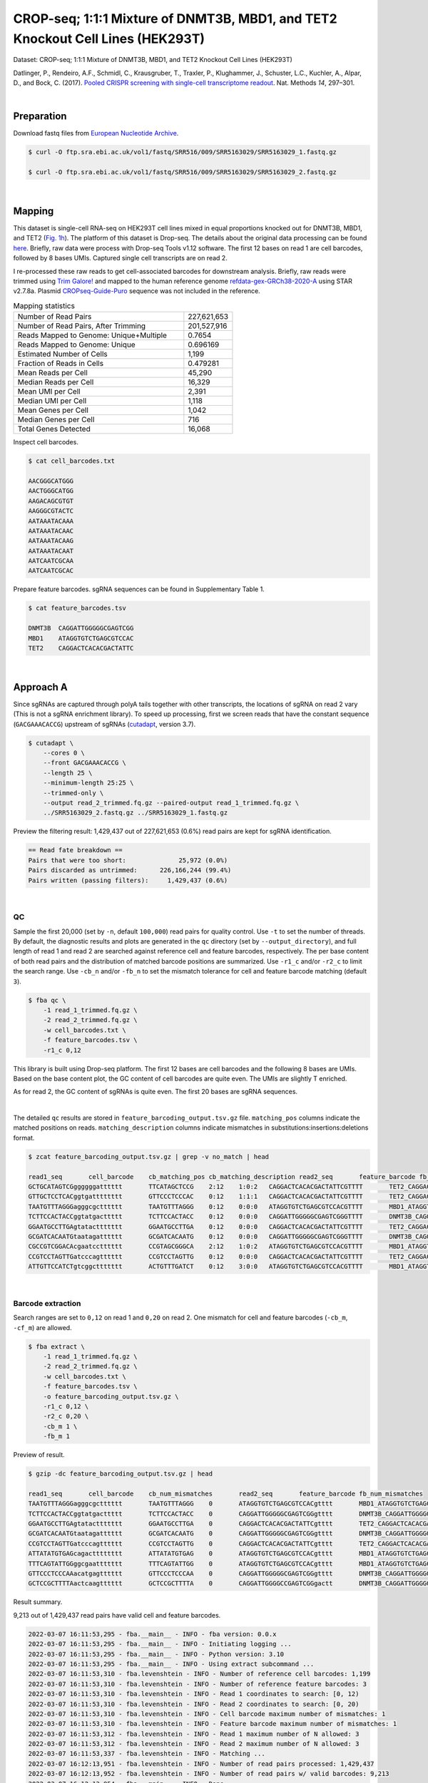 .. _tutorial_crispr_screening_PRJNA358686:


===============================================================================
CROP-seq; 1:1:1 Mixture of DNMT3B, MBD1, and TET2 Knockout Cell Lines (HEK293T)
===============================================================================

Dataset: CROP-seq; 1:1:1 Mixture of DNMT3B, MBD1, and TET2 Knockout Cell Lines (HEK293T)

Datlinger, P., Rendeiro, A.F., Schmidl, C., Krausgruber, T., Traxler, P., Klughammer, J., Schuster, L.C., Kuchler, A., Alpar, D., and Bock, C. (2017). `Pooled CRISPR screening with single-cell transcriptome readout`_. Nat. Methods *14*, 297–301.

.. _`Pooled CRISPR screening with single-cell transcriptome readout`: https://doi.org/10.1038/nmeth.4177

|


Preparation
===========

Download fastq files from `European Nucleotide Archive`_.

.. _`European Nucleotide Archive`: https://www.ebi.ac.uk/ena/browser/view/PRJNA521522?show=reads

.. code-block:: console

    $ curl -O ftp.sra.ebi.ac.uk/vol1/fastq/SRR516/009/SRR5163029/SRR5163029_1.fastq.gz

    $ curl -O ftp.sra.ebi.ac.uk/vol1/fastq/SRR516/009/SRR5163029/SRR5163029_2.fastq.gz

|


Mapping
=======

This dataset is single-cell RNA-seq on HEK293T cell lines mixed in equal proportions knocked out for DNMT3B, MBD1, and TET2 (`Fig. 1h`_). The platform of this dataset is Drop-seq. The details about the original data processing can be found here_. Briefly, raw data were process with Drop-seq Tools v1.12 software. The first 12 bases on read 1 are cell barcodes, followed by 8 bases UMIs. Captured single cell transcripts are on read 2.

.. _`Fig. 1h`: https://www.nature.com/articles/nmeth.4177/figures/1

.. _here: https://www.ncbi.nlm.nih.gov/geo/query/acc.cgi?acc=GSM2450588

I re-processed these raw reads to get cell-associated barcodes for downstream analysis. Briefly, raw reads were trimmed using `Trim Galore!`_ and mapped to the human reference genome `refdata-gex-GRCh38-2020-A`_ using STAR v2.7.8a. Plasmid `CROPseq-Guide-Puro`_ sequence was not included in the reference.

.. _`Trim Galore!`: https://www.bioinformatics.babraham.ac.uk/projects/trim_galore

.. _`refdata-gex-GRCh38-2020-A`: https://support.10xgenomics.com/single-cell-gene-expression/software/release-notes/build#GRCh38_2020A

.. _`CROPseq-Guide-Puro`: https://www.addgene.org/86708/

.. csv-table:: Mapping statistics
   :widths: 70, 20
   :header-rows: 0

    "Number of Read Pairs","227,621,653"
    "Number of Read Pairs, After Trimming","201,527,916"
    "Reads Mapped to Genome: Unique+Multiple","0.7654"
    "Reads Mapped to Genome: Unique","0.696169"
    "Estimated Number of Cells","1,199"
    "Fraction of Reads in Cells","0.479281"
    "Mean Reads per Cell","45,290"
    "Median Reads per Cell","16,329"
    "Mean UMI per Cell","2,391"
    "Median UMI per Cell","1,118"
    "Mean Genes per Cell","1,042"
    "Median Genes per Cell","716"
    "Total Genes Detected","16,068"

Inspect cell barcodes.

.. code-block:: console

    $ cat cell_barcodes.txt

    AACGGGCATGGG
    AACTGGGCATGG
    AAGACAGCGTGT
    AAGGGCGTACTC
    AATAAATACAAA
    AATAAATACAAC
    AATAAATACAAG
    AATAAATACAAT
    AATCAATCGCAA
    AATCAATCGCAC

Prepare feature barcodes. sgRNA sequences can be found in Supplementary Table 1.

.. code-block:: console

    $ cat feature_barcodes.tsv

    DNMT3B  CAGGATTGGGGGCGAGTCGG
    MBD1    ATAGGTGTCTGAGCGTCCAC
    TET2    CAGGACTCACACGACTATTC

|


Approach A
==========

Since sgRNAs are captured through polyA tails together with other transcripts, the locations of sgRNA on read 2 vary (This is not a sgRNA enrichment library). To speed up processing, first we screen reads that have the constant sequence (``GACGAAACACCG``) upstream of sgRNAs (`cutadapt`_\, version 3.7).

.. _`cutadapt`: https://github.com/marcelm/cutadapt

.. code-block:: console

    $ cutadapt \
        --cores 0 \
        --front GACGAAACACCG \
        --length 25 \
        --minimum-length 25:25 \
        --trimmed-only \
        --output read_2_trimmed.fq.gz --paired-output read_1_trimmed.fq.gz \
        ../SRR5163029_2.fastq.gz ../SRR5163029_1.fastq.gz

Preview the filtering result: 1,429,437 out of 227,621,653 (0.6%) read pairs are kept for sgRNA identification.

.. code-block:: console

    == Read fate breakdown ==
    Pairs that were too short:              25,972 (0.0%)
    Pairs discarded as untrimmed:      226,166,244 (99.4%)
    Pairs written (passing filters):     1,429,437 (0.6%)

|


QC
--

Sample the first 20,000 (set by ``-n``, default ``100,000``) read pairs for quality control. Use ``-t`` to set the number of threads. By default, the diagnostic results and plots are generated in the ``qc`` directory (set by ``--output_directory``), and full length of read 1 and read 2 are searched against reference cell and feature barcodes, respectively. The per base content of both read pairs and the distribution of matched barcode positions are summarized. Use ``-r1_c`` and/or ``-r2_c`` to limit the search range. Use ``-cb_n`` and/or ``-fb_n`` to set the mismatch tolerance for cell and feature barcode matching (default ``3``).

.. code-block:: console

    $ fba qc \
        -1 read_1_trimmed.fq.gz \
        -2 read_2_trimmed.fq.gz \
        -w cell_barcodes.txt \
        -f feature_barcodes.tsv \
        -r1_c 0,12

This library is built using Drop-seq platform. The first 12 bases are cell barcodes and the following 8 bases are UMIs. Based on the base content plot, the GC content of cell barcodes are quite even. The UMIs are slightly T enriched.

.. image:: Pyplot_read1_per_base_seq_content.png
   :width: 350px
   :align: center

As for read 2, the GC content of sgRNAs is quite even. The first 20 bases are sgRNA sequences.

.. image:: Pyplot_read2_per_base_seq_content.png
   :width: 350px
   :align: center

|

.. image:: Pyplot_read2_barcodes_starting_ending.png
   :width: 350px
   :align: center

The detailed ``qc`` results are stored in ``feature_barcoding_output.tsv.gz`` file. ``matching_pos`` columns indicate the matched positions on reads. ``matching_description`` columns indicate mismatches in substitutions:insertions:deletions format.

.. code-block:: console

    $ zcat feature_barcoding_output.tsv.gz | grep -v no_match | head

    read1_seq       cell_barcode    cb_matching_pos cb_matching_description read2_seq       feature_barcode fb_matching_pos fb_matching_description
    GCTGCATAGTCGggggggatttttt       TTCATAGCTCCG    2:12    1:0:2   CAGGACTCACACGACTATTCGTTTT       TET2_CAGGACTCACACGACTATTC       0:20    0:0:0
    GTTGCTCCTCACggtgatttttttt       GTTCCCTCCCAC    0:12    1:1:1   CAGGACTCACACGACTATTCGTTTT       TET2_CAGGACTCACACGACTATTC       0:20    0:0:0
    TAATGTTTAGGGagggcgctttttt       TAATGTTTAGGG    0:12    0:0:0   ATAGGTGTCTGAGCGTCCACGTTTT       MBD1_ATAGGTGTCTGAGCGTCCAC       0:20    0:0:0
    TCTTCCACTACCggtatgacttttt       TCTTCCACTACC    0:12    0:0:0   CAGGATTGGGGGCGAGTCGGGTTTT       DNMT3B_CAGGATTGGGGGCGAGTCGG     0:20    0:0:0
    GGAATGCCTTGAgtatacttttttt       GGAATGCCTTGA    0:12    0:0:0   CAGGACTCACACGACTATTCGTTTT       TET2_CAGGACTCACACGACTATTC       0:20    0:0:0
    GCGATCACAATGtaatagatttttt       GCGATCACAATG    0:12    0:0:0   CAGGATTGGGGGCGAGTCGGGTTTT       DNMT3B_CAGGATTGGGGGCGAGTCGG     0:20    0:0:0
    CGCCGTCGGACAcgaatcctttttt       CCGTAGCGGGCA    2:12    1:0:2   ATAGGTGTCTGAGCGTCCACGTTTT       MBD1_ATAGGTGTCTGAGCGTCCAC       0:20    0:0:0
    CCGTCCTAGTTGatcccagtttttt       CCGTCCTAGTTG    0:12    0:0:0   CAGGACTCACACGACTATTCGTTTT       TET2_CAGGACTCACACGACTATTC       0:20    0:0:0
    ATTGTTCCATCTgtcggcttttttt       ACTGTTTGATCT    0:12    3:0:0   ATAGGTGTCTGAGCGTCCACGTTTT       MBD1_ATAGGTGTCTGAGCGTCCAC       0:20    0:0:0

|


Barcode extraction
------------------

Search ranges are set to ``0,12`` on read 1 and ``0,20`` on read 2. One mismatch for cell and feature barcodes (``-cb_m``, ``-cf_m``) are allowed.

.. code-block:: console

    $ fba extract \
        -1 read_1_trimmed.fq.gz \
        -2 read_2_trimmed.fq.gz \
        -w cell_barcodes.txt \
        -f feature_barcodes.tsv \
        -o feature_barcoding_output.tsv.gz \
        -r1_c 0,12 \
        -r2_c 0,20 \
        -cb_m 1 \
        -fb_m 1

Preview of result.

.. code-block:: console

    $ gzip -dc feature_barcoding_output.tsv.gz | head

    read1_seq       cell_barcode    cb_num_mismatches       read2_seq       feature_barcode fb_num_mismatches
    TAATGTTTAGGGagggcgctttttt       TAATGTTTAGGG    0       ATAGGTGTCTGAGCGTCCACgtttt       MBD1_ATAGGTGTCTGAGCGTCCAC       0
    TCTTCCACTACCggtatgacttttt       TCTTCCACTACC    0       CAGGATTGGGGGCGAGTCGGgtttt       DNMT3B_CAGGATTGGGGGCGAGTCGG     0
    GGAATGCCTTGAgtatacttttttt       GGAATGCCTTGA    0       CAGGACTCACACGACTATTCgtttt       TET2_CAGGACTCACACGACTATTC       0
    GCGATCACAATGtaatagatttttt       GCGATCACAATG    0       CAGGATTGGGGGCGAGTCGGgtttt       DNMT3B_CAGGATTGGGGGCGAGTCGG     0
    CCGTCCTAGTTGatcccagtttttt       CCGTCCTAGTTG    0       CAGGACTCACACGACTATTCgtttt       TET2_CAGGACTCACACGACTATTC       0
    ATTATATGTGAGcagactttttttt       ATTATATGTGAG    0       ATAGGTGTCTGAGCGTCCACgtttt       MBD1_ATAGGTGTCTGAGCGTCCAC       0
    TTTCAGTATTGGggcgaattttttt       TTTCAGTATTGG    0       ATAGGTGTCTGAGCGTCCACgtttt       MBD1_ATAGGTGTCTGAGCGTCCAC       0
    GTTCCCTCCCAAacatgagtttttt       GTTCCCTCCCAA    0       CAGGATTGGGGGCGAGTCGGgtttt       DNMT3B_CAGGATTGGGGGCGAGTCGG     0
    GCTCCGCTTTTAactcaagtttttt       GCTCCGCTTTTA    0       CAGGATTGGGGCCGAGTCGGgactt       DNMT3B_CAGGATTGGGGGCGAGTCGG     1

Result summary.

9,213 out of 1,429,437 read pairs have valid cell and feature barcodes.

.. code-block:: console

    2022-03-07 16:11:53,295 - fba.__main__ - INFO - fba version: 0.0.x
    2022-03-07 16:11:53,295 - fba.__main__ - INFO - Initiating logging ...
    2022-03-07 16:11:53,295 - fba.__main__ - INFO - Python version: 3.10
    2022-03-07 16:11:53,295 - fba.__main__ - INFO - Using extract subcommand ...
    2022-03-07 16:11:53,310 - fba.levenshtein - INFO - Number of reference cell barcodes: 1,199
    2022-03-07 16:11:53,310 - fba.levenshtein - INFO - Number of reference feature barcodes: 3
    2022-03-07 16:11:53,310 - fba.levenshtein - INFO - Read 1 coordinates to search: [0, 12)
    2022-03-07 16:11:53,310 - fba.levenshtein - INFO - Read 2 coordinates to search: [0, 20)
    2022-03-07 16:11:53,310 - fba.levenshtein - INFO - Cell barcode maximum number of mismatches: 1
    2022-03-07 16:11:53,310 - fba.levenshtein - INFO - Feature barcode maximum number of mismatches: 1
    2022-03-07 16:11:53,312 - fba.levenshtein - INFO - Read 1 maximum number of N allowed: 3
    2022-03-07 16:11:53,312 - fba.levenshtein - INFO - Read 2 maximum number of N allowed: 3
    2022-03-07 16:11:53,337 - fba.levenshtein - INFO - Matching ...
    2022-03-07 16:12:13,951 - fba.levenshtein - INFO - Number of read pairs processed: 1,429,437
    2022-03-07 16:12:13,952 - fba.levenshtein - INFO - Number of read pairs w/ valid barcodes: 9,213
    2022-03-07 16:12:13,954 - fba.__main__ - INFO - Done.

|


Matrix generation
-----------------

Only fragments with correct (passed the criteria) cell and feature barcodes are included. UMI removal is powered by UMI-tools (`Smith, T., et al. 2017. Genome Res. 27, 491–499.`_). Use ``-us`` to set the UMI starting position on read 1 (default ``16``). Use ``-ul`` to set the UMI length (default ``12``). Fragments with UMI length less than this value are discarded. UMI deduplication method is set by ``-ud`` (default ``directional``). Use ``-um`` to set UMI deduplication mismatch threshold (default ``1``).

.. _`Smith, T., et al. 2017. Genome Res. 27, 491–499.`: http://www.genome.org/cgi/doi/10.1101/gr.209601.116

The generated feature count matrix can be easily imported into well-established single cell analysis packages: Seruat_ and Scanpy_.

.. _Seruat: https://satijalab.org/seurat/

.. _Scanpy: https://scanpy.readthedocs.io/en/stable/

.. code-block:: console

    $ fba count \
        -i feature_barcoding_output.tsv.gz \
        -o matrix_featurecount.csv.gz \
        -us 13 \
        -ul 8

Result summary.

.. code-block:: console

    2022-03-07 16:12:14,065 - fba.__main__ - INFO - fba version: 0.0.x
    2022-03-07 16:12:14,065 - fba.__main__ - INFO - Initiating logging ...
    2022-03-07 16:12:14,065 - fba.__main__ - INFO - Python version: 3.10
    2022-03-07 16:12:14,065 - fba.__main__ - INFO - Using count subcommand ...
    2022-03-07 16:12:15,882 - fba.count - INFO - UMI-tools version: 1.1.2
    2022-03-07 16:12:15,883 - fba.count - INFO - UMI starting position on read 1: 13
    2022-03-07 16:12:15,883 - fba.count - INFO - UMI length: 8
    2022-03-07 16:12:15,883 - fba.count - INFO - UMI-tools deduplication threshold: 1
    2022-03-07 16:12:15,883 - fba.count - INFO - UMI-tools deduplication method: directional
    2022-03-07 16:12:15,883 - fba.count - INFO - Header line: read1_seq cell_barcode cb_num_mismatches read2_seq feature_barcode fb_num_mismatches
    2022-03-07 16:12:15,900 - fba.count - INFO - Number of lines processed: 9,213
    2022-03-07 16:12:15,900 - fba.count - INFO - Number of cell barcodes detected: 420
    2022-03-07 16:12:15,900 - fba.count - INFO - Number of features detected: 3
    2022-03-07 16:12:15,917 - fba.count - INFO - Total UMIs after deduplication: 1,081
    2022-03-07 16:12:15,917 - fba.count - INFO - Median number of UMIs per cell: 1.0
    2022-03-07 16:12:15,922 - fba.__main__ - INFO - Done.

|


Demultiplexing
--------------


Gaussian mixture model
^^^^^^^^^^^^^^^^^^^^^^

The implementation of demultiplexing method ``2`` (set by ``-dm``) is inspired by the method described on `10x Genomics’ website`_. Use ``-p`` to set the probability threshold for demulitplexing (default ``0.9``). Use ``-nc`` to set the number of positive cells for a feature to be included for demultiplexing (default ``200``).

.. _`10x Genomics’ website`: https://support.10xgenomics.com/single-cell-gene-expression/software/pipelines/latest/algorithms/crispr

.. code-block:: console

    $ fba demultiplex \
        -i matrix_featurecount.csv.gz \
        -dm 2 \
        -v \
        -nc 0

.. code-block:: console

    2022-03-07 19:57:14,925 - fba.__main__ - INFO - fba version: 0.0.x
    2022-03-07 19:57:14,925 - fba.__main__ - INFO - Initiating logging ...
    2022-03-07 19:57:14,925 - fba.__main__ - INFO - Python version: 3.9
    2022-03-07 19:57:14,925 - fba.__main__ - INFO - Using demultiplex subcommand ...
    2022-03-07 19:57:17,564 - fba.__main__ - INFO - Skipping arguments: "-q/--quantile", "-cm/--clustering_method"
    2022-03-07 19:57:17,564 - fba.demultiplex - INFO - Output directory: demultiplexed_gm
    2022-03-07 19:57:17,564 - fba.demultiplex - INFO - Demultiplexing method: 2
    2022-03-07 19:57:17,564 - fba.demultiplex - INFO - UMI normalization method: clr
    2022-03-07 19:57:17,564 - fba.demultiplex - INFO - Visualization: On
    2022-03-07 19:57:17,564 - fba.demultiplex - INFO - Visualization method: tsne
    2022-03-07 19:57:17,564 - fba.demultiplex - INFO - Loading feature count matrix: matrix_featurecount.csv.gz ...
    2022-03-07 19:57:17,571 - fba.demultiplex - INFO - Number of cells: 420
    2022-03-07 19:57:17,571 - fba.demultiplex - INFO - Number of positive cells for a feature to be included: 0
    2022-03-07 19:57:17,572 - fba.demultiplex - INFO - Number of features: 3 / 3 (after filtering / original in the matrix)
    2022-03-07 19:57:17,572 - fba.demultiplex - INFO - Features: DNMT3B MBD1 TET2
    2022-03-07 19:57:17,572 - fba.demultiplex - INFO - Total UMIs: 1,081 / 1,081
    2022-03-07 19:57:17,573 - fba.demultiplex - INFO - Median number of UMIs per cell: 1.0 / 1.0
    2022-03-07 19:57:17,573 - fba.demultiplex - INFO - Demultiplexing ...
    2022-03-07 19:57:18,277 - fba.demultiplex - INFO - Generating heatmap ...
    2022-03-07 19:57:18,423 - fba.demultiplex - INFO - Embedding ...
    2022-03-07 19:57:21,922 - fba.__main__ - INFO - Done.

Heatmap of the relative abundance of features (sgRNAs) across all cells. Each column represents a single cell.

.. image:: Pyplot_heatmap_cells_demultiplexed_trimmed_gm.png
   :alt: Heatmap
   :width: 700px
   :align: center

Preview the demultiplexing result: the numbers of singlets and multiplets.

.. code-block:: python

    In [1]: import pandas as pd

    In [2]: m = pd.read_csv("demultiplexed/matrix_cell_identity.csv.gz", index_col=0)

    In [3]: m.loc[:, m.sum(axis=0) == 1].sum(axis=1)
    Out[3]:
    DNMT3B    141
    MBD1      150
    TET2      158
    dtype: int64

    In [4]: sum(m.sum(axis=0) > 1)
    Out[4]: 74

|


Knee point
^^^^^^^^^^

Cells are demultiplexed based on the abundance of features (sgRNAs). Demultiplexing method ``5`` is implemented to use the local maxima on the difference curve to detemine the knee point on the UMI saturation curve.

.. code-block:: console

    $ fba demultiplex \
        -i matrix_featurecount.csv.gz \
        -dm 5 \
        -v \
        -nc 0

.. code-block:: console

    2022-03-05 01:52:38,900 - fba.__main__ - INFO - fba version: 0.0.x
    2022-03-05 01:52:38,900 - fba.__main__ - INFO - Initiating logging ...
    2022-03-05 01:52:38,900 - fba.__main__ - INFO - Python version: 3.9
    2022-03-05 01:52:38,900 - fba.__main__ - INFO - Using demultiplex subcommand ...
    2022-03-05 01:52:41,396 - fba.__main__ - INFO - Skipping arguments: "-q/--quantile", "-cm/--clustering_method", "-p/--prob"
    2022-03-05 01:52:41,396 - fba.demultiplex - INFO - Output directory: demultiplexed
    2022-03-05 01:52:41,396 - fba.demultiplex - INFO - Demultiplexing method: 5
    2022-03-05 01:52:41,396 - fba.demultiplex - INFO - UMI normalization method: clr
    2022-03-05 01:52:41,396 - fba.demultiplex - INFO - Visualization: On
    2022-03-05 01:52:41,396 - fba.demultiplex - INFO - Visualization method: tsne
    2022-03-05 01:52:41,396 - fba.demultiplex - INFO - Loading feature count matrix: matrix_featurecount.csv.gz ...
    2022-03-05 01:52:41,403 - fba.demultiplex - INFO - Number of cells: 523
    2022-03-05 01:52:41,403 - fba.demultiplex - INFO - Number of positive cells for a feature to be included: 0
    2022-03-05 01:52:41,404 - fba.demultiplex - INFO - Number of features: 3 / 3 (after filtering / original in the matrix)
    2022-03-05 01:52:41,404 - fba.demultiplex - INFO - Features: DNMT3B MBD1 TET2
    2022-03-05 01:52:41,404 - fba.demultiplex - INFO - Total UMIs: 1,364 / 1,364
    2022-03-05 01:52:41,405 - fba.demultiplex - INFO - Median number of UMIs per cell: 1.0 / 1.0
    2022-03-05 01:52:41,405 - fba.demultiplex - INFO - Demultiplexing ...
    2022-03-05 01:52:41,810 - fba.demultiplex - INFO - Generating heatmap ...
    2022-03-05 01:52:41,979 - fba.demultiplex - INFO - Embedding ...
    2022-03-05 01:52:44,840 - fba.__main__ - INFO - Done.


Heatmap of the relative abundance of features (sgRNAs) across all cells. Each column represents a single cell.

.. image:: Pyplot_heatmap_cells_demultiplexed_trimmed_knee.png
   :alt: Heatmap
   :width: 700px
   :align: center

Preview the demultiplexing result: the numbers of singlets and multiplets.

.. code-block:: python

    In [1]: import pandas as pd

    In [2]: m = pd.read_csv('demultiplexed/matrix_cell_identity.csv.gz', index_col=0)

    In [3]: m.loc[:, m.sum(axis=0) == 1].sum(axis=1)
    Out[3]:
    DNMT3B    141
    MBD1      150
    TET2      158
    dtype: int64

    In [4]: sum(m.sum(axis=0) > 1)
    Out[4]: 74

|


Approach B
==========

Instead of pre-filtering read 2 for the constant upstream region of sgRNA, we search sgRNAs across the whole read 2. This mode is relatively slow, it is recommended to split fastq files and run on different nodes simultaneously to speed up.


Barcode extraction
------------------

The transcripts derived from `CROPseq-Guide-Puro`_ and captured by Drop-seq beads contain sgRNA sequences. There are no secondary libraries built on top of this single-cell RNA-seq library for sgRNA enrichment. The transcripts derived from `CROPseq-Guide-Puro`_ are captured by the ployA tails. Therefore, the locations of sgRNA on read 2 vary. We need to extract the sgRNA sequences from read 2.

``qc`` mode is used for sgRNA extraction. Use ``-n`` to specify the number of reads to analyze, ``None`` means all the reads. Use ``-t`` to set the number of threads. By default, the diagnostic results and plots are generated in the ``qc`` directory (set by ``--output_directory``), and full length of read 1 and read 2 are searched against reference cell and feature barcodes, respectively. The per base content of both read pairs and the distribution of matched barcode positions are summarized. Use ``-r1_c`` and/or ``-r2_c`` to limit the search range for read 1 and read 2 respectively. Use ``-cb_n`` and/or ``-fb_n`` to set the mismatch tolerance for cell and feature barcode matching (default ``3``).

.. code-block:: console

    $ fba qc \
        -1 SRR5163029_1.fastq.gz \
        -2 SRR5163029_2.fastq.gz \
        -w cell_barcodes.txt \
        -f feature_barcodes.tsv \
        -cb_m 1 \
        -fb_m 1 \
        -cb_n 15 \
        -fb_n 15 \
        -r1_c 0,12 \
        -t $SLURM_CPUS_ON_NODE \
        --num_reads None

The detailed ``qc`` results are stored in ``feature_barcoding_output.tsv.gz`` file. ``matching_pos`` columns indicate the matched positions on reads. ``matching_description`` columns indicate mismatches in substitutions:insertions:deletions format.

.. code-block:: console

    $ gzip -dc qc/feature_barcoding_output.tsv.gz | head

    read1_seq       cell_barcode    cb_matching_pos cb_matching_description read2_seq       feature_barcode fb_matching_pos fb_matching_description
    TTTAGGATCGTTtgatgtattttttttttttttttttttttttttttttttttttttttttttttttttttttttttttttttttttttttttttttttttttttttttcttctttcttttttattctttacaacatcctaccataacata no_match        NA      NA      ATTAAAAATATTGTGGCAGGAAAAAAAAAAAAAAAAAAAAAAAAAAAAAAAAAAAAAAAAAAAAAAAAAAAAAAAAAAAAAAAAAAAAAAAAAAAAAAAAAAAACAAAAAAAAACAAAAAAAAATCAGCTATATAACCACTAATACTTCTA    NA      NA      NA
    GTCGAAACTCTTaacgggatttttttttttttttttttttttttttttttttttttttttttttttttttttttttttttttttttttttttttttttttttttttttttttttttttttttttttttttttttttttttttttttttttt no_match        NA      NA      TTATAATGGTTACAAATAAAGCAATAGCATCACAAAAAAAAAAAAAAAAAAAAAAAAAAAAAAAAAAAAAAAAAAAAAAAAAAAAAAAAAAAAAAAAAAAAAAAAAAAAAAAAAAAAAAAAAAAAAAAAAAAAAAAAAAAAAAAAAAAAAA    NA      NA      NA
    GTTTACGTGTTCatgggcgattttttttttttttttttttttttttttttaaaaaagttaaaagggggcccgtggggggacaaatagaggggcctagagttccaccccccatcccacaaaaaaaaccctcaccgcacagggcctcgcccct GTTTACGTGTTC    0:12    0:0:0   GGAGTACGGAGAATTCTATAAGAGCTTGACCAATGACTGGGAAGATCACTTGGCAGTGAAGCATTTTTCAGTTGAAGGACAGTTGGAATTCAGAGCCCTTCTATTTGTCCCACGACGTGCTCCTTTTGATCTGTTTGAAAAAAAAAAAAAA    no_match        NA      NA
    CCGTCCTAGTTGgtgtatattttttttgtttttttttttttttcaccgggtcagagctgcccctaagtaccacgtcccgtcccacctttatcggacctcggccaccacaaattgcttatccagagtgcccccctccgcccatcccagactc CCGTCCTAGTTG    0:12    0:0:0   AATTAAGTCTCGTAAAGAACGAGAAGCTGAACTTGGACCTAGGGCAACCGACTTCACCAATGTTTACAGCGAGAATCTTGGTGACGACGTGGATGATGAGCGCCTTAAGGTTCTCTTTGGCAAGTTTGGGCCTGCCTTGAGTGTGCGACTT    no_match        NA      NA
    TTTCAGTATTGGggcgaattttttttttttttttttttttttttttttttttttttttttttttggctagtttttttgtggtttttgcttttggttctctcgtttgccctggagctcccaggtccctttcttgtcctaccataggtaaccc TTTCAGTATTGG    0:12    0:0:0   GGACGAAACACCGATAGGTGTCTGAGCGTCCACGTTTTAGAGCTAGAAATAGCAAGTTAAAATAAGGCTAGTCCGTTATCAACTTGAAAAAGTGGCACCGAGTCGGTGCTTTTTTAAGCTTGGCGTAACTAGATCTTGAGACACTGCTTTT MBD1_ATAGGTGTCTGAGCGTCCAC       13:33 0:0:0
    CTAGGTACCACTagacagtttttttttttttttttttttttttttttttttttttttttttctctatgtgtgcttttttttggctttagtctgtgggtccctagttagccccggcgcccccacgcgcagaacgtgtcttaccacaagaacc CTAGGTACCACT    0:12    0:0:0   TTCTTGGGTAGTTTGCAGTTTTTAAAATTATGTTTTAAAATGGACTATCATATGCTTACCGTAACTTGAAAGTATTTCGATTTCTTGGCTTTATATATCTTGTGGAACGGACGAAACACCGATAGGTGTCTGAGCGTCCACGTTTTAGAGC MBD1_ATAGGTGTCTGAGCGTCCAC       121:1410:0:0
    TCTTCCACTACCgtcccgtcttttttttttttttttttttttttttttttttttttttctttatgtcagttttttttgtgctttagtattgggttcccttgtttgcccgagggctcccaggcccagatttgggctaaccaaagggaccccg TCTTCCACTACC    0:12    0:0:0   ACCGATAGGTGTCTGAGCGTCCACGTTTTAGAGCTAGAAATAGCAAGTTAAAATAAGGCTAGTCCGTTATCAACTTGAAAAAGTGGCACCGAGTCGGTGCTTTTTTAAGCTTGGCGTAACTAGATCTTGAGACACTGCTTTTTGCTTGTAC MBD1_ATAGGTGTCTGAGCGTCCAC       4:24  0:0:0
    CTTAATTTGGTGggaagattttttttttttttttttttttttttttttaagtactttaagtaagctttttttaggctttagccgtgggttcccctgttagcccgggaggtccccgggcccaatctgggcctaacagagaggccccgtacaa CTTAATTTGGTG    0:12    0:0:0   CCGTAACTTGAAAGTATTTCGATTTCTTGGCTTTATATATCTTGTGGAAAGGACGAAACACCGCAGGACTCACACGACTCTTCGTTTTAGAGCTAGCAATAGCAAGTTAAAATAAGGCTAGTCCGTTATCAACTTGAAAAAGTGGCACCGT TET2_CAGGACTCACACGACTATTC       63:83 1:0:0
    TCGTACATACGGtggtttttttttttttttttttttttttttttttttttttttttttttttttttgtttttttttttttttgtttttttttttgtgtcctttgttttcactggggctcccaggtccatatccggtgttaccagagaaacc TCGTACATACGG    0:12    0:0:0   ATCATATGCTTACCGTAACTTGAAAGTATTTCGATTTCTTGGCTTTATATATCTTGTGGAAAGGACGAAACACCGCAGGATTGGGGGCGAGTCGGGTTTTAGAGCTAGAAATAGCAAGTTAAAATAAGGCTAGTCCGTTATCAACTTGAAA DNMT3B_CAGGATTGGGGGCGAGTCGG     75:95 0:0:0

|


Matrix generation
-----------------

Only fragments with correct (passed the criteria) cell and feature barcodes are included. UMI removal is powered by UMI-tools (`Smith, T., et al. 2017. Genome Res. 27, 491–499.`_). Use ``-us`` to set the UMI starting position on read 1 (default ``16``). Use ``-ul`` to set the UMI length (default ``12``). Fragments with UMI length less than this value are discarded. UMI deduplication method is set by ``-ud`` (default ``directional``). Use ``-um`` to set UMI deduplication mismatch threshold (default ``1``).

.. _`Smith, T., et al. 2017. Genome Res. 27, 491–499.`: http://www.genome.org/cgi/doi/10.1101/gr.209601.116

The generated feature count matrix can be easily imported into well-established single cell analysis packages: Seruat_ and Scanpy_.

.. _Seruat: https://satijalab.org/seurat/

.. _Scanpy: https://scanpy.readthedocs.io/en/stable/

.. code-block:: console

    $ fba count \
        -i feature_barcoding_output.tsv.gz \
        -o matrix_featurecount.csv.gz \
        -us 12 \
        -ul 8

Result summary.

11.76 % (1,364 out of 11,597) of read pairs with valid cell and feature barcodes are unique fragments.

.. code-block:: console

    2022-03-04 23:18:27,501 - fba.__main__ - INFO - fba version: 0.0.x
    2022-03-04 23:18:27,501 - fba.__main__ - INFO - Initiating logging ...
    2022-03-04 23:18:27,501 - fba.__main__ - INFO - Python version: 3.10
    2022-03-04 23:18:27,501 - fba.__main__ - INFO - Using count subcommand ...
    2022-03-04 23:18:31,494 - fba.count - INFO - UMI-tools version: 1.1.2
    2022-03-04 23:18:31,495 - fba.count - INFO - UMI start position on read 1 auto-detected, overriding -us
    2022-03-04 23:18:31,495 - fba.count - INFO - UMI length: 8
    2022-03-04 23:18:31,496 - fba.count - INFO - UMI-tools deduplication threshold: 1
    2022-03-04 23:18:31,496 - fba.count - INFO - UMI-tools deduplication method: directional
    2022-03-04 23:18:31,496 - fba.count - INFO - Header line: read1_seq cell_barcode cb_matching_pos cb_matching_description read2_seq feature_barcode fb_matching_pos fb_matching_description
    2022-03-04 23:18:31,581 - fba.count - INFO - Number of lines processed: 11,597
    2022-03-04 23:18:31,581 - fba.count - INFO - Number of cell barcodes detected: 523
    2022-03-04 23:18:31,582 - fba.count - INFO - Number of features detected: 3
    2022-03-04 23:18:31,608 - fba.count - INFO - Total UMIs after deduplication: 1,364
    2022-03-04 23:18:31,609 - fba.count - INFO - Median number of UMIs per cell: 1.0
    2022-03-04 23:18:31,615 - fba.__main__ - INFO - Done.

|


Demultiplexing
--------------


Gaussian mixture model
^^^^^^^^^^^^^^^^^^^^^^

The implementation of demultiplexing method ``2`` (set by ``-dm``) is inspired by the method described on `10x Genomics’ website`_. Use ``-p`` to set the probability threshold for demulitplexing (default ``0.9``). Use ``-nc`` to set the number of positive cells for a feature to be included for demultiplexing (default ``200``).

.. _`10x Genomics’ website`: https://support.10xgenomics.com/single-cell-gene-expression/software/pipelines/latest/algorithms/crispr

.. code-block:: console

    $ fba demultiplex \
        -i matrix_featurecount.csv.gz \
        -dm 2 \
        -v \
        -nc 0

.. code-block:: console

    2022-03-04 23:19:05,218 - fba.__main__ - INFO - fba version: 0.0.x
    2022-03-04 23:19:05,219 - fba.__main__ - INFO - Initiating logging ...
    2022-03-04 23:19:05,219 - fba.__main__ - INFO - Python version: 3.10
    2022-03-04 23:19:05,219 - fba.__main__ - INFO - Using demultiplex subcommand ...
    2022-03-04 23:19:15,199 - fba.__main__ - INFO - Skipping arguments: "-q/--quantile", "-cm/--clustering_method"
    2022-03-04 23:19:15,200 - fba.demultiplex - INFO - Output directory: demultiplexed
    2022-03-04 23:19:15,201 - fba.demultiplex - INFO - Demultiplexing method: 2
    2022-03-04 23:19:15,201 - fba.demultiplex - INFO - UMI normalization method: clr
    2022-03-04 23:19:15,201 - fba.demultiplex - INFO - Visualization: On
    2022-03-04 23:19:15,201 - fba.demultiplex - INFO - Visualization method: tsne
    2022-03-04 23:19:15,201 - fba.demultiplex - INFO - Loading feature count matrix: matrix_featurecount.csv.gz ...
    2022-03-04 23:19:15,219 - fba.demultiplex - INFO - Number of cells: 523
    2022-03-04 23:19:15,219 - fba.demultiplex - INFO - Number of positive cells for a feature to be included: 0
    2022-03-04 23:19:15,222 - fba.demultiplex - INFO - Number of features: 3 / 3 (after filtering / original in the matrix)
    2022-03-04 23:19:15,222 - fba.demultiplex - INFO - Features: DNMT3B MBD1 TET2
    2022-03-04 23:19:15,222 - fba.demultiplex - INFO - Total UMIs: 1,364 / 1,364
    2022-03-04 23:19:15,223 - fba.demultiplex - INFO - Median number of UMIs per cell: 1.0 / 1.0
    2022-03-04 23:19:15,223 - fba.demultiplex - INFO - Demultiplexing ...
    2022-03-04 23:19:17,319 - fba.demultiplex - INFO - Generating heatmap ...
    2022-03-04 23:19:17,784 - fba.demultiplex - INFO - Embedding ...
    2022-03-04 23:19:32,256 - fba.__main__ - INFO - Done.

Heatmap of the relative abundance of features (sgRNAs) across all cells. Each column represents a single cell.

.. image:: Pyplot_heatmap_cells_demultiplexed_original_gm.png
   :alt: Heatmap
   :width: 700px
   :align: center

Preview the demultiplexing result: the numbers of singlets and multiplets.

.. code-block:: python

    In [1]: import pandas as pd

    In [2]: m = pd.read_csv("demultiplexed/matrix_cell_identity.csv.gz", index_col=0)

    In [3]: m.loc[:, m.sum(axis=0) == 1].sum(axis=1)
    Out[3]:
    DNMT3B    141
    MBD1      150
    TET2      158
    dtype: int64

    In [4]: sum(m.sum(axis=0) > 1)
    Out[4]: 74

|


Knee point
^^^^^^^^^^

Cells are demultiplexed based on the abundance of features (sgRNAs). Demultiplexing method ``5`` is implemented to use the local maxima on the difference curve to detemine the knee point on the UMI saturation curve.

.. code-block:: console

    $ fba demultiplex \
        -i matrix_featurecount.csv.gz \
        -dm 5 \
        -v \
        -nc 0

.. code-block:: console

    2022-03-05 01:52:38,900 - fba.__main__ - INFO - fba version: 0.0.x
    2022-03-05 01:52:38,900 - fba.__main__ - INFO - Initiating logging ...
    2022-03-05 01:52:38,900 - fba.__main__ - INFO - Python version: 3.9
    2022-03-05 01:52:38,900 - fba.__main__ - INFO - Using demultiplex subcommand ...
    2022-03-05 01:52:41,396 - fba.__main__ - INFO - Skipping arguments: "-q/--quantile", "-cm/--clustering_method", "-p/--prob"
    2022-03-05 01:52:41,396 - fba.demultiplex - INFO - Output directory: demultiplexed
    2022-03-05 01:52:41,396 - fba.demultiplex - INFO - Demultiplexing method: 5
    2022-03-05 01:52:41,396 - fba.demultiplex - INFO - UMI normalization method: clr
    2022-03-05 01:52:41,396 - fba.demultiplex - INFO - Visualization: On
    2022-03-05 01:52:41,396 - fba.demultiplex - INFO - Visualization method: tsne
    2022-03-05 01:52:41,396 - fba.demultiplex - INFO - Loading feature count matrix: matrix_featurecount.csv.gz ...
    2022-03-05 01:52:41,403 - fba.demultiplex - INFO - Number of cells: 523
    2022-03-05 01:52:41,403 - fba.demultiplex - INFO - Number of positive cells for a feature to be included: 0
    2022-03-05 01:52:41,404 - fba.demultiplex - INFO - Number of features: 3 / 3 (after filtering / original in the matrix)
    2022-03-05 01:52:41,404 - fba.demultiplex - INFO - Features: DNMT3B MBD1 TET2
    2022-03-05 01:52:41,404 - fba.demultiplex - INFO - Total UMIs: 1,364 / 1,364
    2022-03-05 01:52:41,405 - fba.demultiplex - INFO - Median number of UMIs per cell: 1.0 / 1.0
    2022-03-05 01:52:41,405 - fba.demultiplex - INFO - Demultiplexing ...
    2022-03-05 01:52:41,810 - fba.demultiplex - INFO - Generating heatmap ...
    2022-03-05 01:52:41,979 - fba.demultiplex - INFO - Embedding ...
    2022-03-05 01:52:44,840 - fba.__main__ - INFO - Done.


Heatmap of the relative abundance of features (sgRNAs) across all cells. Each column represents a single cell.

.. image:: Pyplot_heatmap_cells_demultiplexed_original_knee.png
   :alt: Heatmap
   :width: 700px
   :align: center

UMI distribution and knee point detection:

.. image:: Pyplot_feature_umi_distribution_knee_DNMT3B.png
   :alt: UMI distribution
   :width: 400px
   :align: center

.. image:: Pyplot_feature_umi_distribution_knee_MBD1.png
   :alt: UMI distribution
   :width: 400px
   :align: center

.. image:: Pyplot_feature_umi_distribution_knee_TET2.png
   :alt: UMI distribution
   :width: 400px
   :align: center

Preview the demultiplexing result: the numbers of singlets and multiplets.

.. code-block:: python

    In [1]: import pandas as pd

    In [2]: m = pd.read_csv('demultiplexed/matrix_cell_identity.csv.gz', index_col=0)

    In [3]: m.loc[:, m.sum(axis=0) == 1].sum(axis=1)
    Out[3]:
    DNMT3B    141
    MBD1      150
    TET2      158
    dtype: int64

    In [4]: sum(m.sum(axis=0) > 1)
    Out[4]: 74

|
